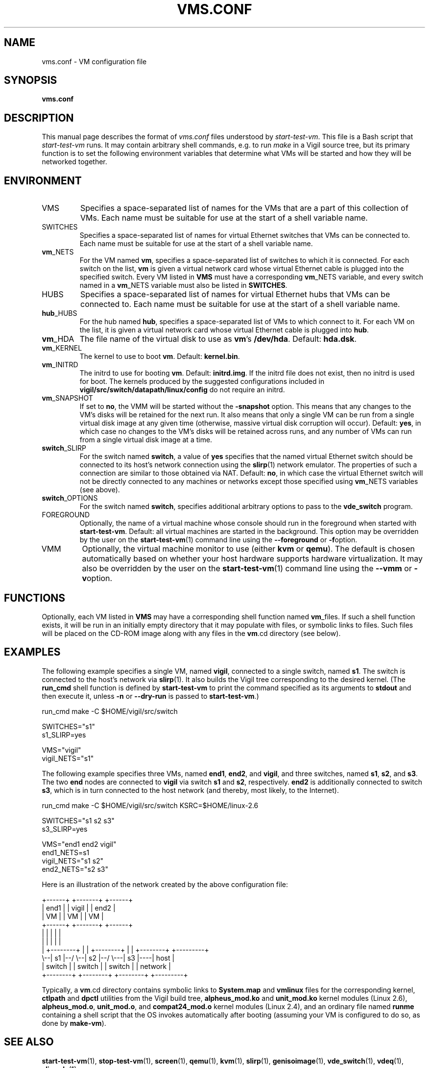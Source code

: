 .\" -*- nroff -*-
.TH VMS.CONF 5 2007-09-12 "Nicira" "Nicira Developer's Manual"

.SH NAME

vms.conf \- VM configuration file

.SH SYNOPSIS

.B vms.conf

.SH DESCRIPTION

This manual page describes the format of
.I vms.conf
files understood by
.IR start-test-vm .
This file is a Bash script that
.I start-test-vm
runs.  It may contain arbitrary shell commands, e.g.\ to run
.I make
in a Vigil source tree, but its primary function is to set the
following environment variables that determine what VMs will be
started and how they will be networked together.

.SH ENVIRONMENT

.IP VMS
Specifies a space-separated list of names for the VMs that are a part
of this collection of VMs.  Each name must be suitable for use at the
start of a shell variable name.

.IP SWITCHES
Specifies a space-separated list of names for virtual Ethernet
switches that VMs can be connected to.  Each name must be suitable for
use at the start of a shell variable name.

.IP \fBvm\fR_NETS
For the VM named
.BR vm ,
specifies a space-separated list of switches to which it is connected.
For each switch on the list,
.BR vm
is given a virtual network card whose virtual Ethernet cable is
plugged into the specified switch.  Every VM listed in
.B VMS
must have a corresponding
.BR vm _NETS
variable, and every switch named in a
.BR vm _NETS
variable must also be listed in
.BR SWITCHES .

.IP HUBS
Specifies a space-separated list of names for virtual Ethernet
hubs that VMs can be connected to.  Each name must be suitable for
use at the start of a shell variable name.

.IP \fBhub\fR_HUBS
For the hub named
.BR hub ,
specifies a space-separated list of VMs to which connect to it.
For each VM on the list, it is given a virtual network card whose 
virtual Ethernet cable is plugged into 
.BR hub .

.IP \fBvm\fR_HDA
The file name of the virtual disk to use as
.BR vm 's
.BR /dev/hda .
Default:
.BR hda.dsk .

.IP \fBvm\fR_KERNEL
The kernel to use to boot
.BR vm .
Default:
.BR kernel.bin .

.IP \fBvm\fR_INITRD
The initrd to use for booting
.BR vm .
Default:
.BR initrd.img .
If the initrd file does not exist, then no initrd is used for boot.
The kernels produced by the suggested configurations included in
.B vigil/src/switch/datapath/linux/config
do not require an initrd.

.IP \fBvm\fR_SNAPSHOT
If set to
.BR no ,
the VMM will be started without the
.B -snapshot
option.  This means that any changes to the VM's disks will be
retained for the next run.  It also means that only a single VM can be
run from a single virtual disk image at any given time (otherwise,
massive virtual disk corruption will occur).  Default:
.BR yes ,
in which case no changes to the VM's disks will be retained across
runs, and any number of VMs can run from a single virtual disk image
at a time.

.IP \fBswitch\fR_SLIRP
For the switch named
.BR switch ,
a value of
.B yes
specifies that the named virtual Ethernet switch should be connected
to its host's network connection using the
.BR slirp (1)
network emulator.  The properties of such a connection are similar to
those obtained via NAT.  Default:
.BR no ,
in which case the virtual Ethernet switch will not be directly
connected to any machines or networks except those specified using
.BR vm _NETS
variables (see above).

.IP \fBswitch\fR_OPTIONS
For the switch named
.BR switch ,
specifies additional arbitrary options to pass to the
.B vde_switch
program.

.IP FOREGROUND
Optionally, the name of a virtual machine whose console should run in
the foreground when started with
.BR start-test-vm .
Default: all virtual machines are started in the background.  This
option may be overridden by the user on the
.BR start-test-vm (1)
command line using the
.B --foreground
or
.BR -f option.

.IP VMM
Optionally, the virtual machine monitor to use (either
.B kvm
or
.BR qemu ).
The default is chosen automatically based on whether your host
hardware supports hardware virtualization.  It may also be overridden
by the user on the
.BR start-test-vm (1)
command line using the
.B --vmm
or
.BR -v option.

.SH FUNCTIONS

Optionally, each VM listed in
.B VMS
may have a corresponding shell function named
.BR vm _files.
If such a shell function exists, it will be run in an initially empty
directory that it may populate with files, or symbolic links to files.
Such files will be placed on the CD-ROM image along with any files in
the
.BR vm .cd
directory (see below).

.SH EXAMPLES

The following example specifies a single VM, named
.BR vigil ,
connected to a single switch, named
.BR s1 .
The switch is connected to the host's network via
.BR slirp (1).
It also builds the Vigil tree corresponding to the desired kernel.
(The
.B run_cmd
shell function is defined by
.B start-test-vm
to print the command specified as its arguments to
.B stdout
and then execute it, unless 
.B -n
or
.B --dry-run
is passed to
.BR start-test-vm .)

.nf
run_cmd make -C $HOME/vigil/src/switch

SWITCHES="s1"
s1_SLIRP=yes

VMS="vigil"
vigil_NETS="s1"
.fi

The following example specifies three VMs, named
.BR end1 ,
.BR end2 ,
and
.BR vigil ,
and three switches, named
.BR s1 ,
.BR s2 ,
and
.BR s3 .
The two
.B end
nodes are connected to
.B vigil
via switch
.B s1
and
.BR s2 ,
respectively.
.B end2
is additionally connected to switch
.BR s3 ,
which is in turn connected to the host network (and thereby, most
likely, to the Internet).

.nf
run_cmd make -C $HOME/vigil/src/switch KSRC=$HOME/linux-2.6

SWITCHES="s1 s2 s3"
s3_SLIRP=yes

VMS="end1 end2 vigil"
end1_NETS=s1
vigil_NETS="s1 s2"
end2_NETS="s2 s3"
.fi

Here is an illustration of the network created by the above
configuration file:

.nf
+------+       +-------+         +------+
| end1 |       | vigil |         | end2 |
|  VM  |       |  VM   |         |  VM  |
+------+       +-------+         +------+
   |              | |              | |
   |              | |              | |
   |  +--------+  | |  +--------+  | |   +--------+    +---------+
   \\--|   s1   |--/ \\--|   s2   |--/ \\---|   s3   |----|  host   |
      | switch |       | switch |        | switch |    | network |
      +--------+       +--------+        +--------+    +---------+
.fi

Typically, a
.BR vm .cd
directory contains symbolic links to
.B System.map
and
.B vmlinux
files for the corresponding kernel,
.B ctlpath
and
.B dpctl
utilities from the Vigil build tree,
.B alpheus_mod.ko 
and 
.B unit_mod.ko
kernel modules (Linux 2.6),
.BR alpheus_mod.o ,
.BR unit_mod.o ,
and
.B compat24_mod.o
kernel modules (Linux 2.4), and an ordinary file named
.B runme
containing a shell script that the OS invokes automatically after
booting (assuming your VM is configured to do so, as done by
.BR make-vm ).

.SH "SEE ALSO"

.BR start-test-vm (1),
.BR stop-test-vm (1),
.BR screen (1),
.BR qemu (1),
.BR kvm (1),
.BR slirp (1),
.BR genisoimage (1),
.BR vde_switch (1),
.BR vdeq (1),
.BR slirpvde (1).

